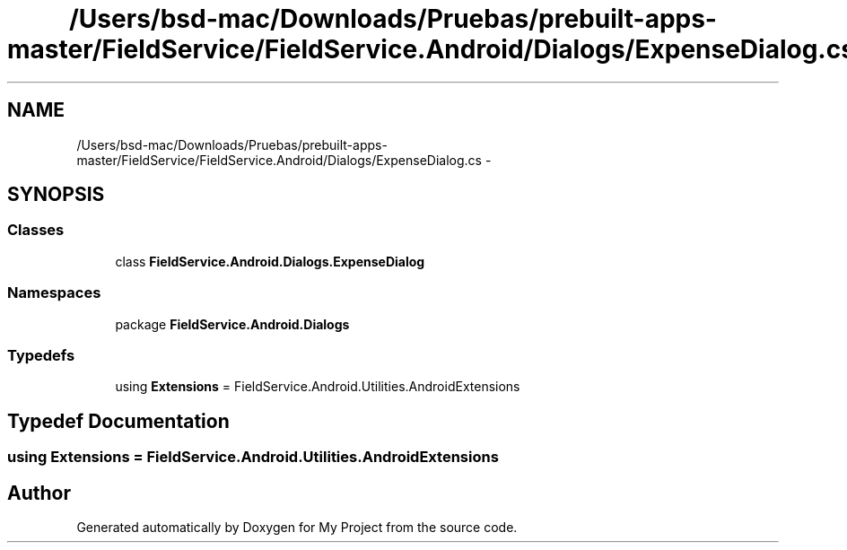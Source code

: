 .TH "/Users/bsd-mac/Downloads/Pruebas/prebuilt-apps-master/FieldService/FieldService.Android/Dialogs/ExpenseDialog.cs" 3 "Tue Jul 1 2014" "My Project" \" -*- nroff -*-
.ad l
.nh
.SH NAME
/Users/bsd-mac/Downloads/Pruebas/prebuilt-apps-master/FieldService/FieldService.Android/Dialogs/ExpenseDialog.cs \- 
.SH SYNOPSIS
.br
.PP
.SS "Classes"

.in +1c
.ti -1c
.RI "class \fBFieldService\&.Android\&.Dialogs\&.ExpenseDialog\fP"
.br
.in -1c
.SS "Namespaces"

.in +1c
.ti -1c
.RI "package \fBFieldService\&.Android\&.Dialogs\fP"
.br
.in -1c
.SS "Typedefs"

.in +1c
.ti -1c
.RI "using \fBExtensions\fP = FieldService\&.Android\&.Utilities\&.AndroidExtensions"
.br
.in -1c
.SH "Typedef Documentation"
.PP 
.SS "using \fBExtensions\fP =  FieldService\&.Android\&.Utilities\&.AndroidExtensions"

.SH "Author"
.PP 
Generated automatically by Doxygen for My Project from the source code\&.
